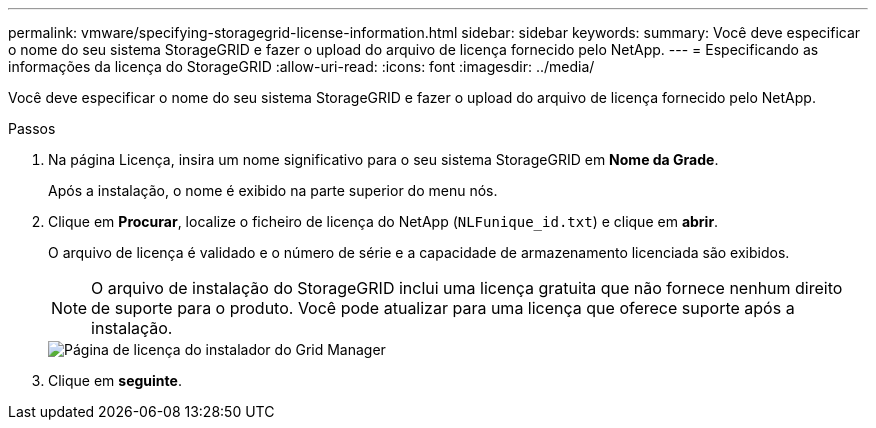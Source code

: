 ---
permalink: vmware/specifying-storagegrid-license-information.html 
sidebar: sidebar 
keywords:  
summary: Você deve especificar o nome do seu sistema StorageGRID e fazer o upload do arquivo de licença fornecido pelo NetApp. 
---
= Especificando as informações da licença do StorageGRID
:allow-uri-read: 
:icons: font
:imagesdir: ../media/


[role="lead"]
Você deve especificar o nome do seu sistema StorageGRID e fazer o upload do arquivo de licença fornecido pelo NetApp.

.Passos
. Na página Licença, insira um nome significativo para o seu sistema StorageGRID em *Nome da Grade*.
+
Após a instalação, o nome é exibido na parte superior do menu nós.

. Clique em *Procurar*, localize o ficheiro de licença do NetApp (`NLFunique_id.txt`) e clique em *abrir*.
+
O arquivo de licença é validado e o número de série e a capacidade de armazenamento licenciada são exibidos.

+

NOTE: O arquivo de instalação do StorageGRID inclui uma licença gratuita que não fornece nenhum direito de suporte para o produto. Você pode atualizar para uma licença que oferece suporte após a instalação.

+
image::../media/2_gmi_installer_license_page.gif[Página de licença do instalador do Grid Manager]

. Clique em *seguinte*.


